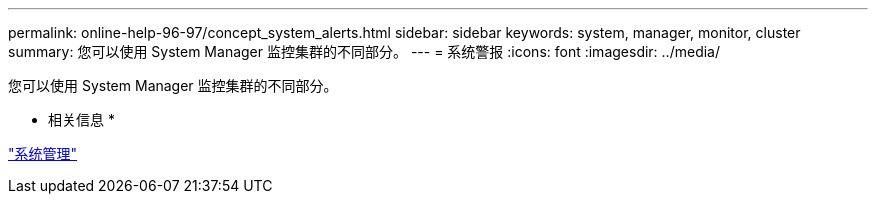 ---
permalink: online-help-96-97/concept_system_alerts.html 
sidebar: sidebar 
keywords: system, manager, monitor, cluster 
summary: 您可以使用 System Manager 监控集群的不同部分。 
---
= 系统警报
:icons: font
:imagesdir: ../media/


[role="lead"]
您可以使用 System Manager 监控集群的不同部分。

* 相关信息 *

https://docs.netapp.com/us-en/ontap/system-admin/index.html["系统管理"]
